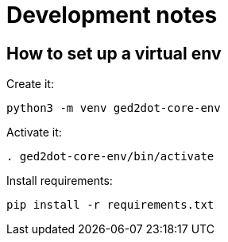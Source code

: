 = Development notes

== How to set up a virtual env

Create it:

----
python3 -m venv ged2dot-core-env
----

Activate it:

----
. ged2dot-core-env/bin/activate
----

Install requirements:

----
pip install -r requirements.txt
----
